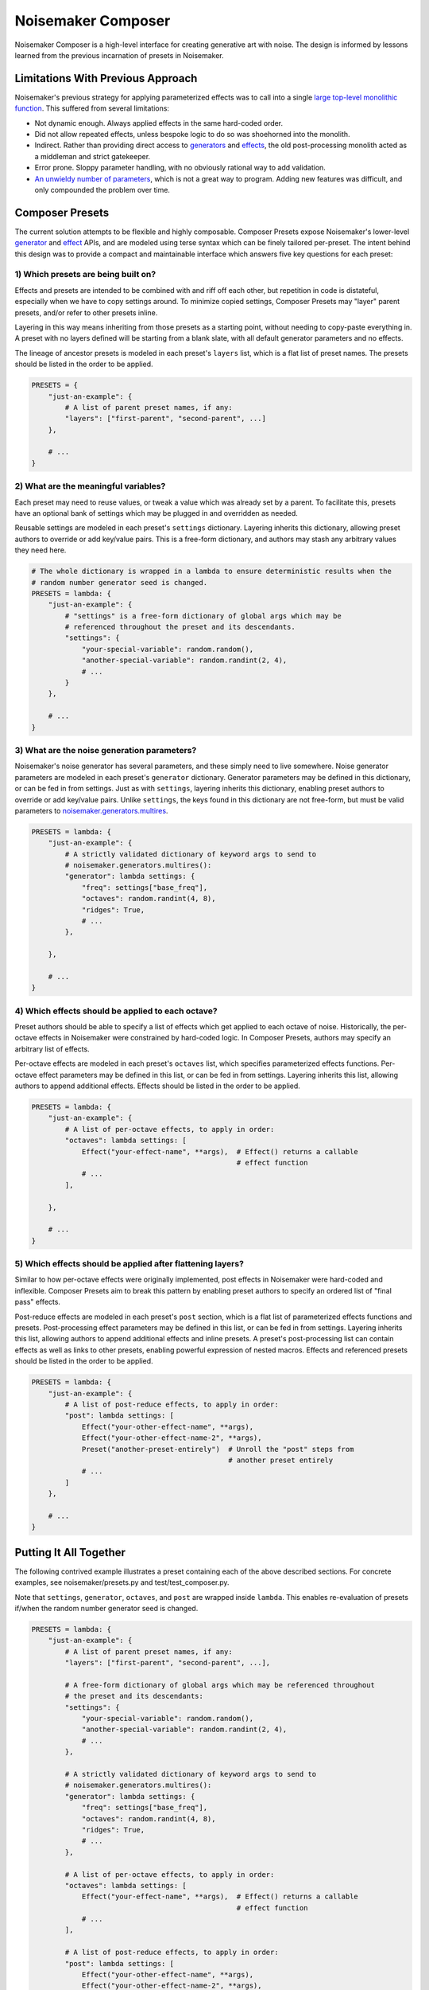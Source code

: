 Noisemaker Composer
===================

Noisemaker Composer is a high-level interface for creating generative art with noise. The design is informed by lessons learned from the previous incarnation of presets in Noisemaker.

Limitations With Previous Approach
----------------------------------

Noisemaker's previous strategy for applying parameterized effects was to call into a single `large top-level monolithic function <api.html#noisemaker.effects.post_process>`_. This suffered from several limitations:

- Not dynamic enough. Always applied effects in the same hard-coded order.
- Did not allow repeated effects, unless bespoke logic to do so was shoehorned into the monolith.
- Indirect. Rather than providing direct access to `generators <api.html#module-noisemaker.generators>`_ and `effects <api.html#module-noisemaker.effects>`_, the old post-processing monolith acted as a middleman and strict gatekeeper.
- Error prone. Sloppy parameter handling, with no obviously rational way to add validation.
- `An unwieldy number of parameters <api.html#noisemaker.effects.post_process>`_, which is not a great way to program. Adding new features was difficult, and only compounded the problem over time.

Composer Presets
----------------

The current solution attempts to be flexible and highly composable. Composer Presets expose Noisemaker's lower-level `generator <api.html#module-noisemaker.generators>`_ and `effect <api.html#module-noisemaker.effects>`_ APIs, and are modeled using terse syntax which can be finely tailored per-preset. The intent behind this design was to provide a compact and maintainable interface which answers five key questions for each preset:

1) Which presets are being built on?
~~~~~~~~~~~~~~~~~~~~~~~~~~~~~~~~~~~~

Effects and presets are intended to be combined with and riff off each other, but repetition in code is distateful, especially when we have to copy settings around. To minimize copied settings, Composer Presets may "layer" parent presets, and/or refer to other presets inline.

Layering in this way means inheriting from those presets as a starting point, without needing to copy-paste everything in. A preset with no layers defined will be starting from a blank slate, with all default generator parameters and no effects.

The lineage of ancestor presets is modeled in each preset's ``layers`` list, which is a flat list of preset names. The presets should be listed in the order to be applied.

.. code-block:: python

    PRESETS = {
        "just-an-example": {
            # A list of parent preset names, if any:
            "layers": ["first-parent", "second-parent", ...]
        },

        # ...
    }

2) What are the meaningful variables?
~~~~~~~~~~~~~~~~~~~~~~~~~~~~~~~~~~~~~

Each preset may need to reuse values, or tweak a value which was already set by a parent. To facilitate this, presets have an optional bank of settings which may be plugged in and overridden as needed.

Reusable settings are modeled in each preset's ``settings`` dictionary. Layering inherits this dictionary, allowing preset authors to override or add key/value pairs. This is a free-form dictionary, and authors may stash any arbitrary values they need here.

.. code-block:: python

    # The whole dictionary is wrapped in a lambda to ensure deterministic results when the
    # random number generator seed is changed.
    PRESETS = lambda: {
        "just-an-example": {
            # "settings" is a free-form dictionary of global args which may be
            # referenced throughout the preset and its descendants.
            "settings": {
                "your-special-variable": random.random(),
                "another-special-variable": random.randint(2, 4),
                # ...
            }
        },

        # ...
    }

3) What are the noise generation parameters?
~~~~~~~~~~~~~~~~~~~~~~~~~~~~~~~~~~~~~~~~~~~~

Noisemaker's noise generator has several parameters, and these simply need to live somewhere. Noise generator parameters are modeled in each preset's ``generator`` dictionary. Generator parameters may be defined in this dictionary, or can be fed in from settings. Just as with ``settings``, layering inherits this dictionary, enabling preset authors to override or add key/value pairs. Unlike ``settings``, the keys found in this dictionary are not free-form, but must be valid parameters to `noisemaker.generators.multires <api.html#noisemaker.generators.multires>`_.

.. code-block:: python

    PRESETS = lambda: {
        "just-an-example": {
            # A strictly validated dictionary of keyword args to send to
            # noisemaker.generators.multires():
            "generator": lambda settings: {
                "freq": settings["base_freq"],
                "octaves": random.randint(4, 8),
                "ridges": True,
                # ...
            },

        },

        # ...
    }

4) Which effects should be applied to each octave?
~~~~~~~~~~~~~~~~~~~~~~~~~~~~~~~~~~~~~~~~~~~~~~~~~~

Preset authors should be able to specify a list of effects which get applied to each octave of noise. Historically, the per-octave effects in Noisemaker were constrained by hard-coded logic. In Composer Presets, authors may specify an arbitrary list of effects.

Per-octave effects are modeled in each preset's ``octaves`` list, which specifies parameterized effects functions. Per-octave effect parameters may be defined in this list, or can be fed in from settings. Layering inherits this list, allowing authors to append additional effects. Effects should be listed in the order to be applied.

.. code-block:: python

    PRESETS = lambda: {
        "just-an-example": {
            # A list of per-octave effects, to apply in order:
            "octaves": lambda settings: [
                Effect("your-effect-name", **args),  # Effect() returns a callable
                                                     # effect function
                # ...
            ],

        },

        # ...
    }

5) Which effects should be applied after flattening layers?
~~~~~~~~~~~~~~~~~~~~~~~~~~~~~~~~~~~~~~~~~~~~~~~~~~~~~~~~~~~

Similar to how per-octave effects were originally implemented, post effects in Noisemaker were hard-coded and inflexible. Composer Presets aim to break this pattern by enabling preset authors to specify an ordered list of "final pass" effects.

Post-reduce effects are modeled in each preset's ``post`` section, which is a flat list of parameterized effects functions and presets. Post-processing effect parameters may be defined in this list, or can be fed in from settings. Layering inherits this list, allowing authors to append additional effects and inline presets. A preset's post-processing list can contain effects as well as links to other presets, enabling powerful expression of nested macros. Effects and referenced presets should be listed in the order to be applied.

.. code-block:: python

    PRESETS = lambda: {
        "just-an-example": {
            # A list of post-reduce effects, to apply in order:
            "post": lambda settings: [
                Effect("your-other-effect-name", **args),
                Effect("your-other-effect-name-2", **args),
                Preset("another-preset-entirely")  # Unroll the "post" steps from
                                                   # another preset entirely
                # ...
            ]
        },

        # ...
    }

Putting It All Together
-----------------------

The following contrived example illustrates a preset containing each of the above described sections. For concrete examples, see noisemaker/presets.py and test/test_composer.py.

Note that ``settings``, ``generator``, ``octaves``, and ``post`` are wrapped inside ``lambda``. This enables re-evaluation of presets if/when the random number generator seed is changed.

.. code-block:: python

    PRESETS = lambda: {
        "just-an-example": {
            # A list of parent preset names, if any:
            "layers": ["first-parent", "second-parent", ...],

            # A free-form dictionary of global args which may be referenced throughout
            # the preset and its descendants:
            "settings": {
                "your-special-variable": random.random(),
                "another-special-variable": random.randint(2, 4),
                # ...
            },

            # A strictly validated dictionary of keyword args to send to
            # noisemaker.generators.multires():
            "generator": lambda settings: {
                "freq": settings["base_freq"],
                "octaves": random.randint(4, 8),
                "ridges": True,
                # ...
            },

            # A list of per-octave effects, to apply in order:
            "octaves": lambda settings: [
                Effect("your-effect-name", **args),  # Effect() returns a callable
                                                     # effect function
                # ...
            ],

            # A list of post-reduce effects, to apply in order:
            "post": lambda settings: [
                Effect("your-other-effect-name", **args),
                Effect("your-other-effect-name-2", **args),
                Preset("another-preset-entirely")  # Unroll the "post" steps from
                                                   # another preset entirely
                # ...
            ]
        },

        # ...
    }
